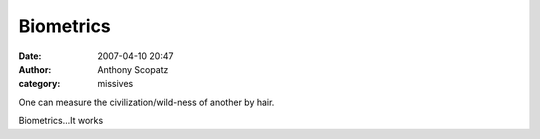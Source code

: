 Biometrics
#############
:date: 2007-04-10 20:47
:author: Anthony Scopatz
:category: missives

One can measure the civilization/wild-ness of another by hair.

Biometrics...It works

